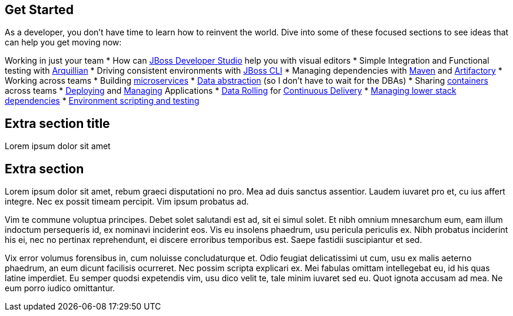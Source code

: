 :awestruct-layout: solution-get-started

## Get Started
As a developer, you don’t have time to learn how to reinvent the world. Dive into some of these focused sections to see ideas that can help you get moving now:

Working in just your team
* How can link:#[JBoss Developer Studio] help you with visual editors
* Simple Integration and Functional testing with link:/web-and-api-development/learn/#!query=arquillian[Arquillian]
* Driving consistent environments with link:/web-and-api-development/learn/#!query=cli[JBoss CLI]
* Managing dependencies with link:/web-and-api-development/learn/#!query=maven[Maven] and link:#[Artifactory]
* Working across teams
* Building link:#[microservices]
* link:/products/datavirt[Data abstraction] (so I don’t have to wait for the DBAs)
* Sharing link:/#[containers] across teams
* link:#[Deploying] and link:#[Managing] Applications
* link:#[Data Rolling] for link:#[Continuous Delivery]
* link:#[Managing lower stack dependencies]
* link:#[Environment scripting and testing]


## Extra section title
Lorem ipsum dolor sit amet

## Extra section
Lorem ipsum dolor sit amet, rebum graeci disputationi no pro. Mea ad duis sanctus assentior. Laudem iuvaret pro et, cu ius affert integre. Nec ex possit timeam percipit. Vim ipsum probatus ad.

Vim te commune voluptua principes. Debet solet salutandi est ad, sit ei simul solet. Et nibh omnium mnesarchum eum, eam illum indoctum persequeris id, ex nominavi inciderint eos. Vis eu insolens phaedrum, usu pericula periculis ex. Nibh probatus inciderint his ei, nec no pertinax reprehendunt, ei discere erroribus temporibus est. Saepe fastidii suscipiantur et sed.

Vix error volumus forensibus in, cum noluisse concludaturque et. Odio feugiat delicatissimi ut cum, usu ex malis aeterno phaedrum, an eum dicunt facilisis ocurreret. Nec possim scripta explicari ex. Mei fabulas omittam intellegebat eu, id his quas latine imperdiet. Eu semper quodsi expetendis vim, usu dico velit te, tale minim iuvaret sed eu. Quot ignota accusam ad mea. Ne eum porro iudico omittantur.
